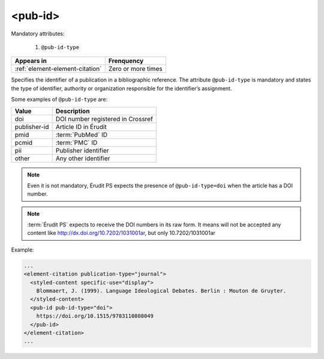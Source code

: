 .. _element-pub-id:

<pub-id>
========


Mandatory attributes:

  1. ``@pub-id-type``

+----------------------------------+--------------------+
| Appears in                       | Frenquency         |
+==================================+====================+
| :ref:`element-element-citation`  | Zero or more times |
+----------------------------------+--------------------+

Specifies the identifier of a publication in a bibliographic reference. The attribute ``@pub-id-type`` is mandatory and states the type of identifier, authority or organization responsible for the identifier’s assignment.

Some examples of ``@pub-id-type`` are:

+--------------+---------------------------------------+
| Value        | Description                           |
+==============+=======================================+
| doi          | DOI number registered in Crossref     |
+--------------+---------------------------------------+
| publisher-id | Article ID in Érudit                  |
+--------------+---------------------------------------+
| pmid         | :term:`PubMed` ID                     |
+--------------+---------------------------------------+
| pcmid        | :term:`PMC` ID                        |
+--------------+---------------------------------------+
| pii          | Publisher identifier                  |
+--------------+---------------------------------------+
| other        | Any other identifier                  |
+--------------+---------------------------------------+

.. note::

    Even it is not mandatory, Érudit PS expects the presence of ``@pub-id-type=doi`` when the article has a DOI number.

.. note::

    :term:`Érudit PS` expects to receive the DOI numbers in its raw form. It means will not be accepted any content like http://dx.doi.org/10.7202/1031001ar, but only  10.7202/1031001ar

Example:

.. code-block:: xml

    ...
    <element-citation publication-type="journal">
      <styled-content specific-use="display">
        Blommaert, J. (1999). Language Ideological Debates. Berlin : Mouton de Gruyter.
      </styled-content>
      <pub-id pub-id-type="doi">
        https://doi.org/10.1515/9783110808049
      </pub-id>           
    </element-citation>
    ...


.. {"reviewed_on": "20180501", "by": "fabio.batalha@erudit.org"}
